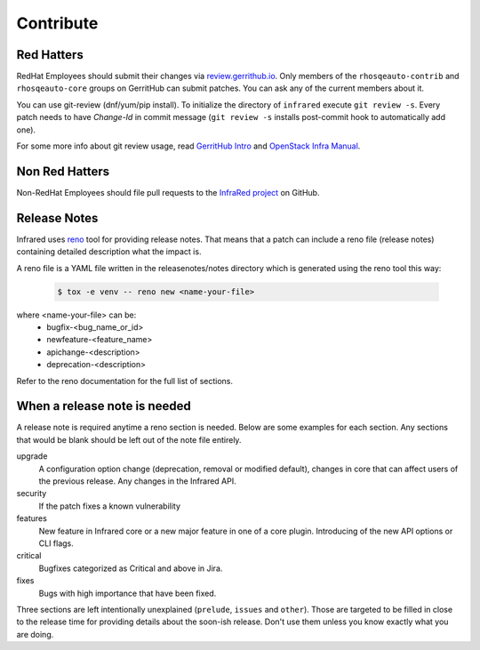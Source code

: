 Contribute
==========

Red Hatters
-----------
RedHat Employees should submit their changes via `review.gerrithub.io`_.
Only members of the ``rhosqeauto-contrib`` and ``rhosqeauto-core`` groups on
GerritHub can submit patches. You can ask any of the current members about it.

You can use git-review (dnf/yum/pip install).
To initialize the directory of ``infrared`` execute ``git review -s``.
Every patch needs to have *Change-Id* in commit message
(``git review -s`` installs post-commit hook to automatically add one).

For some more info about git review usage, read `GerritHub Intro`_ and `OpenStack Infra Manual`_.

.. _`review.gerrithub.io`: https://review.gerrithub.io/#/q/project:redhat-openstack/infrared
.. _`GerritHub Intro`: https://review.gerrithub.io/Documentation/intro-quick.html#_the_life_and_times_of_a_change
.. _`OpenStack Infra Manual`: http://docs.openstack.org/infra/manual/developers.html

Non Red Hatters
---------------
Non-RedHat Employees should file pull requests to the `InfraRed project`_ on GitHub.

.. _`InfraRed project`: https://github.com/redhat-openstack/infrared


Release Notes
-------------
Infrared uses `reno`_ tool for providing release notes.
That means that a patch can include a reno file (release notes) containing detailed description what the impact is.

A reno file is a YAML file written in the releasenotes/notes directory which is generated using the reno tool this way:

    .. code-block:: shell

      $ tox -e venv -- reno new <name-your-file>


where <name-your-file> can be:
    - bugfix-<bug_name_or_id>
    - newfeature-<feature_name>
    - apichange-<description>
    - deprecation-<description>

Refer to the reno documentation for the full list of sections.

.. _`reno`: https://docs.openstack.org/reno/latest/



When a release note is needed
-----------------------------
A release note is required anytime a reno section is needed. Below are some examples for each section.
Any sections that would be blank should be left out of the note file entirely.

upgrade
  A configuration option change (deprecation, removal or modified default), changes in core that can affect users of the
  previous release. Any changes in the Infrared API.

security
  If the patch fixes a known vulnerability

features
  New feature in Infrared core or a new major feature in one of a core plugin. Introducing of the new API options or CLI
  flags.

critical
  Bugfixes categorized as Critical and above in Jira.

fixes
  Bugs with high importance that have been fixed.


Three sections are left intentionally unexplained (``prelude``, ``issues`` and ``other``).
Those are targeted to be filled in close to the release time for providing details about the soon-ish release.
Don't use them unless you know exactly what you are doing.
